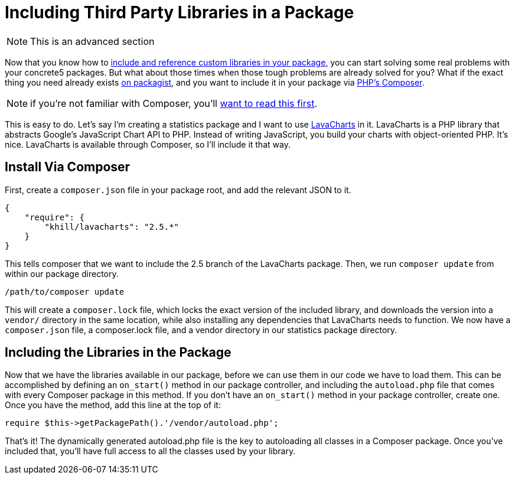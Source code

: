 = Including Third Party Libraries in  a Package

NOTE: This is an advanced section

Now that you know how to https://www.concrete5.org/documentation/developers/5.7/packages/adding-custom-code-to-packages/[include and reference custom libraries in your package], you can start solving some real problems with your concrete5 packages.
But what about those times when those tough problems are already solved for you?
What if the exact thing you need already exists http://www.packagist.org[on packagist], and you want to include it in your package via http://getcomposer.org[PHP's Composer].

NOTE: if you're not familiar with Composer, you'll https://getcomposer.org/doc/00-intro.md[want to read this first].

This is easy to do.
Let's say I'm creating a statistics package and I want to use http://lavacharts.com[LavaCharts] in it.
LavaCharts is a PHP library that abstracts Google's JavaScript Chart API to PHP.
Instead of writing JavaScript, you build your charts with object-oriented PHP.
It's nice.
LavaCharts is available through Composer, so I'll include it that way.

== Install Via Composer

First, create a `composer.json` file in your package root, and add the relevant JSON to it.

[source,javascript]
----
{
    "require": {
        "khill/lavacharts": "2.5.*"
    }
}
----

This tells composer that we want to include the 2.5 branch of the LavaCharts package.
Then, we run `composer update` from within our package directory.

----
/path/to/composer update
----

This will create a `composer.lock` file, which locks the exact version of the included library, and downloads the version into a `vendor/` directory in the same location, while also installing any dependencies that LavaCharts needs to function.
We now have a `composer.json` file, a composer.lock file, and a vendor directory in our statistics package directory.

== Including the Libraries in the Package

Now that we have the libraries available in our package, before we can use them in our code we have to load them.
This can be accomplished by defining an `on_start()` method in our package controller, and including the `autoload.php` file that comes with every Composer package in this method.
If you don't have an `on_start()` method in your package controller, create one.
Once you have the method, add this line at the top of it:

[source,php]
----
require $this->getPackagePath().'/vendor/autoload.php';
----

That's it!
The dynamically generated autoload.php file is the key to autoloading all classes in a Composer package.
Once you've included that, you'll have full access to all the classes used by your library.
